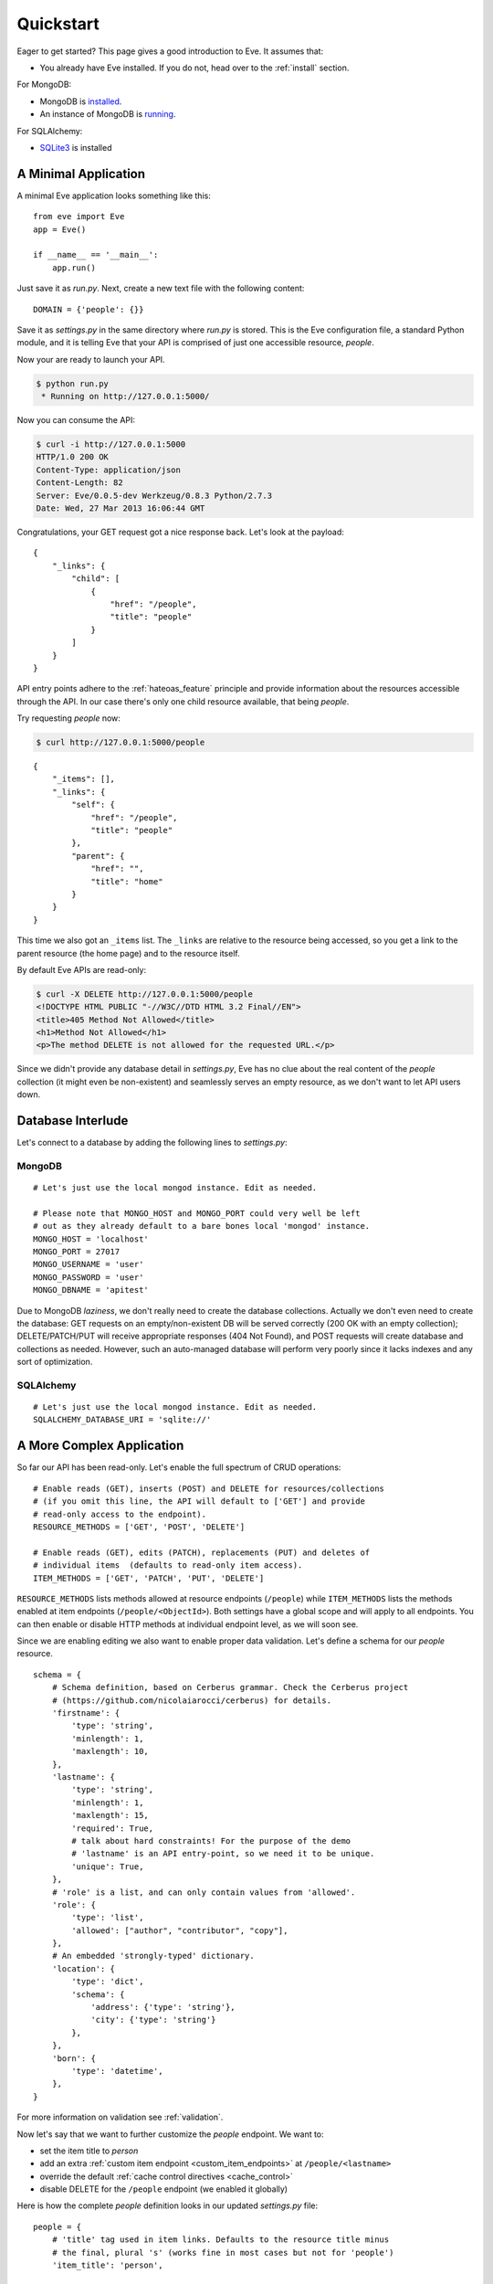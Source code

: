 .. _quickstart:

Quickstart
==========

Eager to get started?  This page gives a good introduction to Eve.  It
assumes that:

- You already have Eve installed. If you do not, head over to the
  :ref:`install` section.

For MongoDB:

- MongoDB is installed_. 
- An instance of MongoDB is running_.

For SQLAlchemy:

- SQLite3_ is installed


A Minimal Application
---------------------

A minimal Eve application looks something like this::

    from eve import Eve
    app = Eve()

    if __name__ == '__main__':
        app.run()

Just save it as `run.py`. Next, create a new text file with the following
content:

::

    DOMAIN = {'people': {}}

Save it as `settings.py` in the same directory where `run.py` is stored. This
is the Eve configuration file, a standard Python module, and it is telling Eve
that your API is comprised of just one accessible resource, `people`.

Now your are ready to launch your API. 

.. code-block:: console

    $ python run.py
     * Running on http://127.0.0.1:5000/

Now you can consume the API:

.. code-block:: console

    $ curl -i http://127.0.0.1:5000
    HTTP/1.0 200 OK
    Content-Type: application/json
    Content-Length: 82
    Server: Eve/0.0.5-dev Werkzeug/0.8.3 Python/2.7.3
    Date: Wed, 27 Mar 2013 16:06:44 GMT

Congratulations, your GET request got a nice response back. Let's look at the
payload:

::

    {
        "_links": {
            "child": [
                {
                    "href": "/people", 
                    "title": "people"
                }
            ]
        }
    }

API entry points adhere to the :ref:`hateoas_feature` principle and provide
information about the resources accessible through the API. In our case
there's only one child resource available, that being `people`.

Try requesting `people` now:

.. code-block:: console

    $ curl http://127.0.0.1:5000/people

::

    {
        "_items": [], 
        "_links": {
            "self": {
                "href": "/people", 
                "title": "people"
            }, 
            "parent": {
                "href": "", 
                "title": "home"
            }
        }
    }

This time we also got an ``_items`` list. The ``_links`` are relative to the
resource being accessed, so you get a link to the parent resource (the home
page) and to the resource itself. 

By default Eve APIs are read-only: 

.. code-block:: console

    $ curl -X DELETE http://127.0.0.1:5000/people
    <!DOCTYPE HTML PUBLIC "-//W3C//DTD HTML 3.2 Final//EN">
    <title>405 Method Not Allowed</title>
    <h1>Method Not Allowed</h1>
    <p>The method DELETE is not allowed for the requested URL.</p>

Since we didn't provide any database detail in `settings.py`, Eve has no clue
about the real content of the `people` collection (it might even be
non-existent) and seamlessly serves an empty resource, as we don't want to let
API users down.

Database Interlude
------------------
Let's connect to a database by adding the following lines to `settings.py`:

MongoDB
~~~~~~~

::

    # Let's just use the local mongod instance. Edit as needed.

    # Please note that MONGO_HOST and MONGO_PORT could very well be left
    # out as they already default to a bare bones local 'mongod' instance.
    MONGO_HOST = 'localhost'
    MONGO_PORT = 27017
    MONGO_USERNAME = 'user'
    MONGO_PASSWORD = 'user'
    MONGO_DBNAME = 'apitest'

Due to MongoDB *laziness*, we don't really need to create the database
collections. Actually we don't even need to create the database: GET requests
on an empty/non-existent DB will be served correctly (200 OK with an empty
collection); DELETE/PATCH/PUT will receive appropriate responses (404 Not
Found), and POST requests will create database and collections as needed.
However, such an auto-managed database will perform very poorly since it lacks
indexes and any sort of optimization.

SQLAlchemy
~~~~~~~~~~

::

    # Let's just use the local mongod instance. Edit as needed.
    SQLALCHEMY_DATABASE_URI = 'sqlite://'

A More Complex Application
--------------------------
So far our API has been read-only. Let's enable the full spectrum of CRUD
operations:

::

    # Enable reads (GET), inserts (POST) and DELETE for resources/collections
    # (if you omit this line, the API will default to ['GET'] and provide
    # read-only access to the endpoint).
    RESOURCE_METHODS = ['GET', 'POST', 'DELETE']

    # Enable reads (GET), edits (PATCH), replacements (PUT) and deletes of
    # individual items  (defaults to read-only item access).
    ITEM_METHODS = ['GET', 'PATCH', 'PUT', 'DELETE']

``RESOURCE_METHODS`` lists methods allowed at resource endpoints (``/people``)
while ``ITEM_METHODS`` lists the methods enabled at item endpoints
(``/people/<ObjectId>``). Both settings have a global scope and will apply to
all endpoints.  You can then enable or disable HTTP methods at individual
endpoint level, as we will soon see.

Since we are enabling editing we also want to enable proper data validation.
Let's define a schema for our `people` resource.

::

    schema = {
        # Schema definition, based on Cerberus grammar. Check the Cerberus project
        # (https://github.com/nicolaiarocci/cerberus) for details.
        'firstname': {
            'type': 'string',
            'minlength': 1,
            'maxlength': 10,
        },
        'lastname': {
            'type': 'string',
            'minlength': 1,
            'maxlength': 15,
            'required': True,
            # talk about hard constraints! For the purpose of the demo
            # 'lastname' is an API entry-point, so we need it to be unique.
            'unique': True,
        },
        # 'role' is a list, and can only contain values from 'allowed'.
        'role': {
            'type': 'list',
            'allowed': ["author", "contributor", "copy"],
        },
        # An embedded 'strongly-typed' dictionary.
        'location': {
            'type': 'dict',
            'schema': {
                'address': {'type': 'string'},
                'city': {'type': 'string'}
            },
        },
        'born': {
            'type': 'datetime',
        },
    }

For more information on validation see :ref:`validation`. 

Now let's say that we want to further customize the `people` endpoint. We want
to: 

- set the item title to *person*
- add an extra :ref:`custom item endpoint <custom_item_endpoints>` at ``/people/<lastname>``
- override the default :ref:`cache control directives <cache_control>`
- disable DELETE for the ``/people`` endpoint (we enabled it globally)

Here is how the complete `people` definition looks in our updated `settings.py`
file:

::

    people = {
        # 'title' tag used in item links. Defaults to the resource title minus
        # the final, plural 's' (works fine in most cases but not for 'people')
        'item_title': 'person',

        # by default the standard item entry point is defined as
        # '/people/<ObjectId>'. We leave it untouched, and we also enable an
        # additional read-only entry point. This way consumers can also perform 
        # GET requests at '/people/<lastname>'.
        'additional_lookup': {
            'url': 'regex("[\w]+")',
            'field': 'lastname'
        },

        # We choose to override global cache-control directives for this resource.
        'cache_control': 'max-age=10,must-revalidate',
        'cache_expires': 10,

        # most global settings can be overridden at resource level
        'resource_methods': ['GET', 'POST'],

        'schema': schema
    }

Finally we update our domain definition:

::

    DOMAIN = {
        'people': people,
    }

Save `settings.py` and launch `run.py`. We can now insert documents at the
`people` endpoint:

.. code-block:: console

    $ curl -d '[{"firstname": "barack", "lastname": "obama"}, {"firstname": "mitt", "lastname": "romney"}]' -H 'Content-Type: application/json'  http://127.0.0.1:5000/people
    HTTP/1.0 201 OK

We can also update and delete items (but not the whole resource since we
disabled that). We can also perform GET requests against the new `lastname`
endpoint:

.. code-block:: console

    $ curl -i http://127.0.0.1:5000/people/obama
    HTTP/1.0 200 OK
    Etag: 28995829ee85d69c4c18d597a0f68ae606a266cc
    Last-Modified: Wed, 21 Nov 2012 16:04:56 GMT 
    Cache-Control: 'max-age=10,must-revalidate'
    Expires: 10
    ... 

.. code-block:: javascript

    {
        "firstname": "barack",
        "lastname": "obama",
        "_id": "50acfba938345b0978fccad7"
        "updated": "Wed, 21 Nov 2012 16:04:56 GMT",
        "created": "Wed, 21 Nov 2012 16:04:56 GMT",
        "_links": {
            "self": {"href": "127.0.0.1/people/50acfba938345b0978fccad7", "title": "person"},
            "parent": {"href": "127.0.0.1", "title": "home"},
            "collection": {"href": "127.0.0.1/people", "title": "people"}
        }
    }

Cache directives and item title match our new settings. See :doc:`features` for
a complete list of features available and more usage examples.

.. note::
    All examples and code snippets are from the :ref:`demo`, which is a fully
    functional API that you can use to experiment on your own, either on the
    live instance or locally (you can use the sample client app to populate
    and/or reset the database).

.. _`installed`: http://docs.mongodb.org/manual/installation/
.. _running: http://docs.mongodb.org/manual/tutorial/manage-mongodb-processes/
.. _`SQLite3`: http://mislav.uniqpath.com/rails/install-sqlite3/

